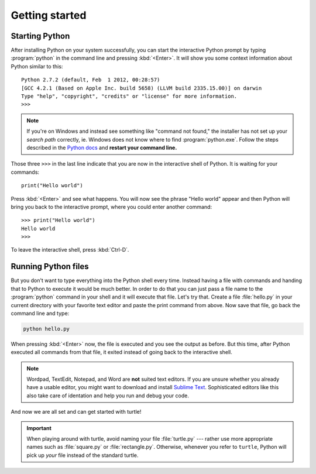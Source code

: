 Getting started
***************

Starting Python
===============

After installing Python on your system successfully, you can start the
interactive Python prompt by typing :program:`python` in the command line and
pressing :kbd:`<Enter>`.  It will show you some context information about
Python similar to this::

  Python 2.7.2 (default, Feb  1 2012, 00:28:57) 
  [GCC 4.2.1 (Based on Apple Inc. build 5658) (LLVM build 2335.15.00)] on darwin
  Type "help", "copyright", "credits" or "license" for more information.
  >>> 


.. note::

   If you're on Windows and instead see something like "command not found," the
   installer has not set up your *search path* correctly, ie. Windows does not
   know where to find :program:`python.exe`.  Follow the steps described in the
   `Python docs`__ and **restart your command line.**

   __ http://docs.python.org/using/windows.html#excursus-setting-environment-variables

Those three ``>>>`` in the last line indicate that you are now in the
interactive shell of Python.  It is waiting for your commands::

  print("Hello world")

Press :kbd:`<Enter>` and see what happens. You will now see the phrase "Hello
world" appear and then Python will bring you back to the interactive prompt,
where you could enter another command::

  >>> print("Hello world")
  Hello world
  >>>

To leave the interactive shell, press :kbd:`Ctrl-D`.

Running Python files
====================

But you don't want to type everything into the Python shell every time.  Instead
having a file with commands and handing that to Python to execute it would be
much better.  In order to do that you can just pass a file name to the
:program:`python` command in your shell and it will execute that file.  Let's
try that.  Create a file :file:`hello.py` in your current directory with your
favorite text editor and paste the print command from above.  Now save that
file, go back the command line and type:

.. code-block:: bash

    python hello.py

When pressing :kbd:`<Enter>` now, the file is executed and you see the output
as before.  But this time, after Python executed all commands from that file,
it exited instead of going back to the interactive shell. 

.. note::

   Wordpad, TextEdit, Notepad, and Word are **not** suited text editors.  If
   you are unsure whether you already have a usable editor, you might want to
   download and install `Sublime Text <http://www.sublimetext.com/>`_.
   Sophisticated editors like this also take care of identation and help you
   run and debug your code.

And now we are all set and can get started with turtle!

.. important::

   When playing around with turtle, avoid naming your file :file:`turtle.py`
   --- rather use more appropriate names such as :file:`square.py` or
   :file:`rectangle.py`.  Otherwise, whenever you refer to ``turtle``, Python
   will pick up *your* file instead of the standard turtle.
